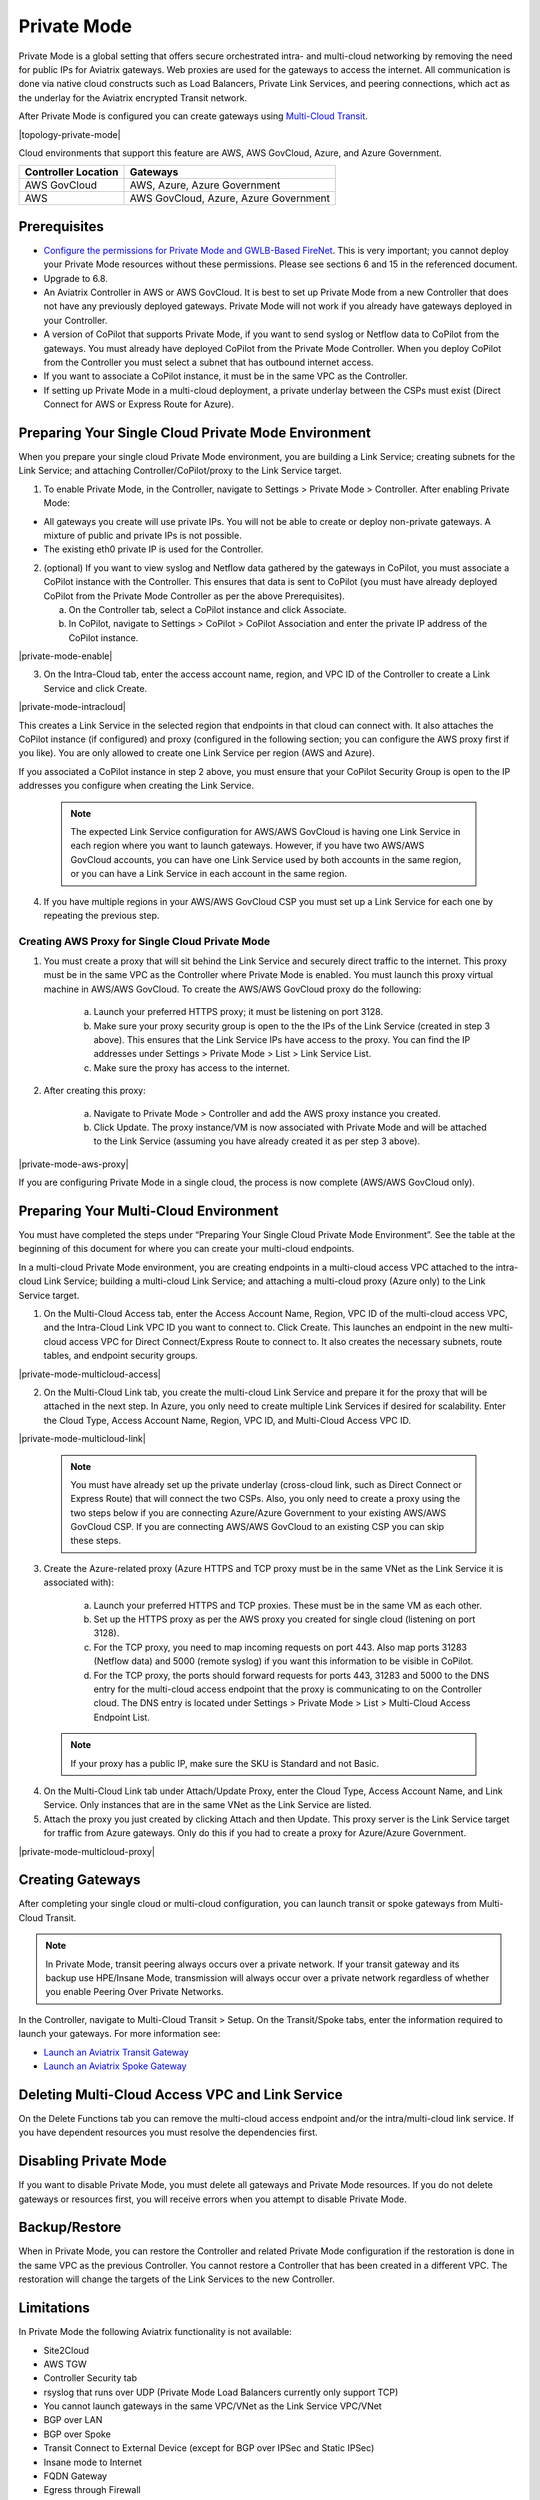 .. meta::
  :description: configuring Private Mode for AWS, AWS GovCloud, Azure, Azure Government	
  :keywords: Private Mode, multi-cloud, single cloud, AWS, AWS GovCloud, Azure, Azure Government


====================
Private Mode
====================

Private Mode is a global setting that offers secure orchestrated intra- and multi-cloud networking by removing the need for public IPs for Aviatrix gateways. Web proxies are used for the gateways to access the internet. All communication is done via native cloud constructs such as Load Balancers, Private Link Services, and peering connections, which act as the underlay for the Aviatrix encrypted Transit network. 

After Private Mode is configured you can create gateways using `Multi-Cloud Transit <https://https://docs.aviatrix.com/HowTos/transitvpc_workflow.html>`_.

|topology-private-mode|

Cloud environments that support this feature are AWS, AWS GovCloud, Azure, and Azure Government. 

+-----------------------+--------------------------------------+
|Controller Location    | Gateways                             |  
+=======================+======================================+
|AWS GovCloud           | AWS, Azure, Azure Government         |
+-----------------------+--------------------------------------+
|AWS                    | AWS GovCloud, Azure, Azure Government|	                
+-----------------------+--------------------------------------+


Prerequisites
--------------

- `Configure the permissions for Private Mode and GWLB-Based FireNet <https://docs.aviatrix.com/HowTos/aviatrix_iam_policy_requirements.html>`_. This is very important; you cannot deploy your Private Mode resources without these permissions. Please see sections 6 and 15 in the referenced document.
- Upgrade to 6.8.
- An Aviatrix Controller in AWS or AWS GovCloud. It is best to set up Private Mode from a new Controller that does not have any previously deployed gateways. Private Mode will not work if you already have gateways deployed in your Controller.
- A version of CoPilot that supports Private Mode, if you want to send syslog or Netflow data to CoPilot from the gateways. You must already have deployed CoPilot from the Private Mode Controller. When you deploy CoPilot from the Controller you must select a subnet that has outbound internet access. 
- If you want to associate a CoPilot instance, it must be in the same VPC as the Controller.
- If setting up Private Mode in a multi-cloud deployment, a private underlay between the CSPs must exist (Direct Connect for AWS or Express Route for Azure). 

Preparing Your Single Cloud Private Mode Environment 
----------------------------------------------------

When you prepare your single cloud Private Mode environment, you are building a Link Service; creating subnets for the Link Service; and attaching Controller/CoPilot/proxy to the Link Service target.

#. To enable Private Mode, in the Controller, navigate to Settings > Private Mode > Controller. After enabling Private Mode:

- All gateways you create will use private IPs. You will not be able to create or deploy non-private gateways. A mixture of public and private IPs is not possible.
- The existing eth0 private IP is used for the Controller. 

2. (optional) If you want to view syslog and Netflow data gathered by the gateways in CoPilot, you must associate a CoPilot instance with the Controller. This ensures that data is sent to CoPilot (you must have already deployed CoPilot from the Private Mode Controller as per the above Prerequisites). 

   a. On the Controller tab, select a CoPilot instance and click Associate. 
   b. In CoPilot, navigate to Settings > CoPilot > CoPilot Association and enter the private IP address of the CoPilot instance. 


|private-mode-enable|

3. On the Intra-Cloud tab, enter the access account name, region, and VPC ID of the Controller to create a Link Service and click Create. 

|private-mode-intracloud|

This creates a Link Service in the selected region that endpoints in that cloud can connect with. It also attaches the CoPilot instance (if configured) and proxy (configured in the following section; you can configure the AWS proxy first if you like). You are only allowed to create one Link Service per region (AWS and Azure). 

If you associated a CoPilot instance in step 2 above, you must ensure that your CoPilot Security Group is open to the IP addresses you configure when creating the Link Service.

  .. note::
	The expected Link Service configuration for AWS/AWS GovCloud is having one Link Service in each region where you want to launch gateways. However, if you have two AWS/AWS GovCloud accounts, you can have one Link Service used by both accounts in the same region, or you can have a Link Service in each account in the same region.

4. If you have multiple regions in your AWS/AWS GovCloud CSP you must set up a Link Service for each one by repeating the previous step. 

Creating AWS Proxy for Single Cloud Private Mode
^^^^^^^^^^^^^^^^^^^^^^^^^^^^^^^^^^^^^^^^^^^^^^^^

#. You must create a proxy that will sit behind the Link Service and securely direct traffic to the internet. This proxy must be in the same VPC as the Controller where Private Mode is enabled. You must launch this proxy virtual machine in AWS/AWS GovCloud. To create the AWS/AWS GovCloud proxy do the following:
	
	a. Launch your preferred HTTPS proxy; it must be listening on port 3128.
	b. Make sure your proxy security group is open to the the IPs of the Link Service (created in step 3 above). This ensures that the Link Service IPs have access to the proxy. You can find the IP addresses under Settings > Private Mode > List > Link Service List.
	c. Make sure the proxy has access to the internet.

#. After creating this proxy:

	a. Navigate to Private Mode > Controller and add the AWS proxy instance you created. 
	b. Click Update. The proxy instance/VM is now associated with Private Mode and will be attached to the Link Service (assuming you have already created it as per step 3 above).

|private-mode-aws-proxy|

If you are configuring Private Mode in a single cloud, the process is now complete (AWS/AWS GovCloud only). 


Preparing Your Multi-Cloud Environment
--------------------------------------

You must have completed the steps under “Preparing Your Single Cloud Private Mode Environment”. See the table at the beginning of this document for where you can create your multi-cloud endpoints.

In a multi-cloud Private Mode environment, you are creating endpoints in a multi-cloud access VPC attached to the intra-cloud Link Service; building a multi-cloud Link Service; and attaching a multi-cloud proxy (Azure only) to the Link Service target. 

#. On the Multi-Cloud Access tab, enter the Access Account Name, Region, VPC ID of the multi-cloud access VPC, and the Intra-Cloud Link VPC ID you want to connect to. Click Create. This launches an endpoint in the new multi-cloud access VPC for Direct Connect/Express Route to connect to. It also creates the necessary subnets, route tables, and endpoint security groups.

|private-mode-multicloud-access|

2. On the Multi-Cloud Link tab, you create the multi-cloud Link Service and prepare it for the proxy that will be attached in the next step. In Azure, you only need to create multiple Link Services if desired for scalability. Enter the Cloud Type, Access Account Name, Region, VPC ID, and Multi-Cloud Access VPC ID.

|private-mode-multicloud-link|

  .. note::
	You must have already set up the private underlay (cross-cloud link, such as Direct Connect or Express Route) that will connect the two CSPs.
	Also, you only need to create a proxy using the two steps below if you are connecting Azure/Azure Government to your existing AWS/AWS GovCloud CSP. If you are connecting AWS/AWS GovCloud to an existing CSP you can skip these steps. 

3. Create the Azure-related proxy (Azure HTTPS and TCP proxy must be in the same VNet as the Link Service it is associated with):

	a. Launch your preferred HTTPS and TCP proxies. These must be in the same VM as each other.
	b. Set up the HTTPS proxy as per the AWS proxy you created for single cloud (listening on port 3128).
	c. For the TCP proxy, you need to map incoming requests on port 443. Also map ports 31283 (Netflow data) and 5000 (remote syslog) if you want this information to be visible in CoPilot.
	d. For the TCP proxy, the ports should forward requests for ports 443, 31283 and 5000 to the DNS entry for the multi-cloud access endpoint that the proxy is communicating to on the Controller cloud. The DNS entry is located under Settings > Private Mode > List > Multi-Cloud Access Endpoint List.

 .. note::
	If your proxy has a public IP, make sure the SKU is Standard and not Basic.

4. On the Multi-Cloud Link tab under Attach/Update Proxy, enter the Cloud Type, Access Account Name, and Link Service. Only instances that are in the same VNet as the Link Service are listed. 

5. Attach the proxy you just created by clicking Attach and then Update. This proxy server is the Link Service target for traffic from Azure gateways. Only do this if you had to create a proxy for Azure/Azure Government.

|private-mode-multicloud-proxy|

Creating Gateways
-----------------

After completing your single cloud or multi-cloud configuration, you can launch transit or spoke gateways from Multi-Cloud Transit. 

.. note::
	In Private Mode, transit peering always occurs over a private network. If your transit gateway and its backup use HPE/Insane Mode, transmission will always occur over a private network regardless of whether you enable Peering Over Private Networks.

In the Controller, navigate to Multi-Cloud Transit > Setup. On the Transit/Spoke tabs, enter the information required to launch your gateways. For more information see:

- `Launch an Aviatrix Transit Gateway <https://docs.aviatrix.com/HowTos/transitvpc_workflow.html#launch-an-aviatrix-transit-gateway>`_
- `Launch an Aviatrix Spoke Gateway <https://docs.aviatrix.com/HowTos/transitvpc_workflow.html#launch-an-aviatrix-spoke-gateway>`_

Deleting Multi-Cloud Access VPC and Link Service
------------------------------------------------

On the Delete Functions tab you can remove the multi-cloud access endpoint and/or the intra/multi-cloud link service. If you have dependent resources you must resolve the dependencies first.

Disabling Private Mode
----------------------

If you want to disable Private Mode, you must delete all gateways and Private Mode resources. If you do not delete gateways or resources first, you will receive errors when you attempt to disable Private Mode.

Backup/Restore
--------------

When in Private Mode, you can restore the Controller and related Private Mode configuration if the restoration is done in the same VPC as the previous Controller. You cannot restore a Controller that has been created in a different VPC. The restoration will change the targets of the Link Services to the new Controller.

Limitations
-----------

In Private Mode the following Aviatrix functionality is not available:

- Site2Cloud
- AWS TGW
- Controller Security tab
- rsyslog that runs over UDP (Private Mode Load Balancers currently only support TCP)
- You cannot launch gateways in the same VPC/VNet as the Link Service VPC/VNet
- BGP over LAN
- BGP over Spoke
- Transit Connect to External Device (except for BGP over IPSec and Static IPSec)
- Insane mode to Internet
- FQDN Gateway
- Egress through Firewall
- Enable Egress Transit FireNet 
- Software rollback to 6.7 is not supported (since Private Mode did not exist prior to 6.8)


.. |sfc| image:: privatemode_media/topology-private-mode.png
   :scale: 30%
.. |sfc| image:: privatemode_media/private-mode-enable.png
   :scale: 30%
.. |sfc| image:: privatemode_media/private-mode-intracloud.png
   :scale: 30%
.. |sfc| image:: privatemode_media/private-mode-multicloud-link.png
   :scale: 30%
.. |sfc| image:: privatemode_media/private-mode-multicloud-access.png
   :scale: 30%
.. |sfc| image:: privatemode_media/private-mode-multicloud-proxy.png
   :scale: 30%
.. |sfc| image:: privatemode_media/private-mode-aws-proxy.png
   :scale: 30%

.. disqus: